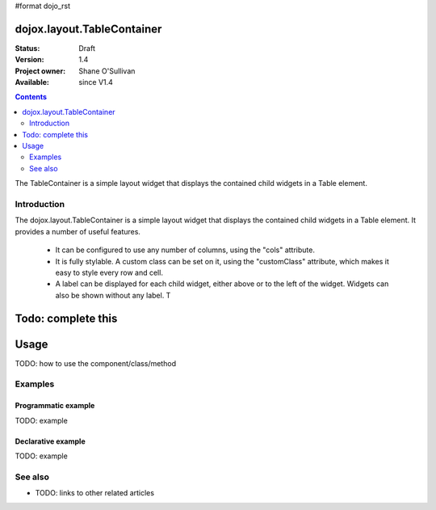 #format dojo_rst

dojox.layout.TableContainer
===============

:Status: Draft
:Version: 1.4
:Project owner: Shane O'Sullivan
:Available: since V1.4

.. contents::
   :depth: 2

The TableContainer is a simple layout widget that displays the contained child widgets in a Table element.


============
Introduction
============

The dojox.layout.TableContainer is a simple layout widget that displays the contained child widgets in a Table element.  It provides a number of useful features.

 * It can be configured to use any number of columns, using the "cols" attribute.
 * It is fully stylable.  A custom class can be set on it, using the "customClass" attribute, which makes it easy to style every row and cell.
 * A label can be displayed for each child widget, either above or to the left of the widget.  Widgets can also be shown without any label.  T

Todo: complete this
=====
Usage
=====

TODO: how to use the component/class/method

.. code-block :: javascript
 :linenos:

 <script type="text/javascript">
   // your code
 </script>



========
Examples
========

Programmatic example
--------------------

TODO: example

Declarative example
-------------------

TODO: example


========
See also
========

* TODO: links to other related articles
